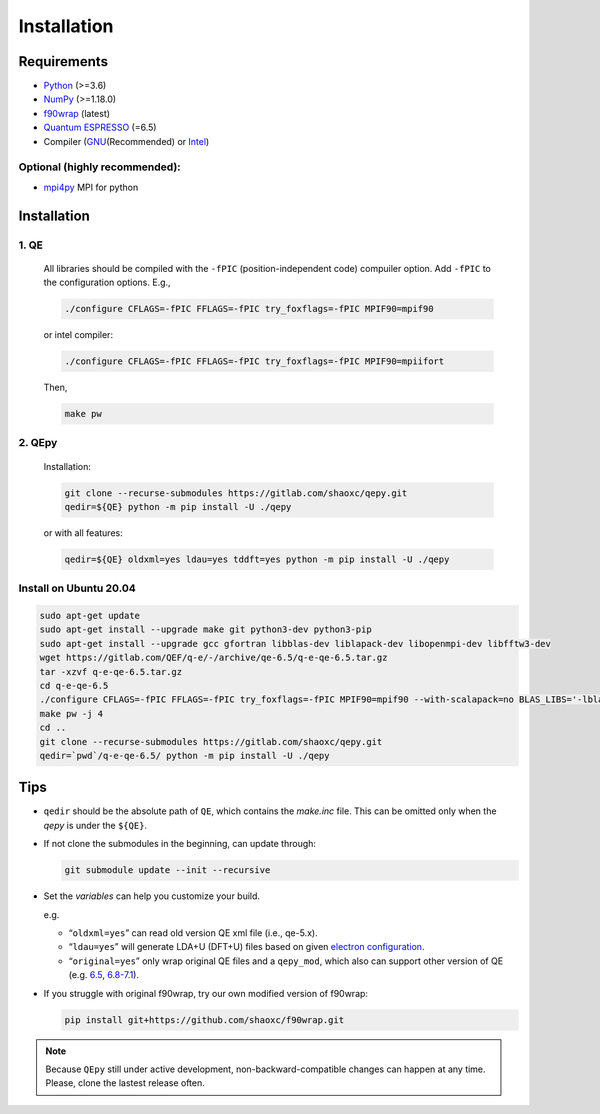 .. _download_and_install:

============
Installation
============

Requirements
============

-  `Python <https://www.python.org/>`__ (>=3.6)
-  `NumPy <https://docs.scipy.org/doc/numpy/reference/>`__ (>=1.18.0)
-  `f90wrap <https://github.com/jameskermode/f90wrap>`__ (latest)
-  `Quantum ESPRESSO <https://gitlab.com/QEF/q-e/-/releases/qe-6.5>`__
   (=6.5)
-  Compiler (`GNU <https://gcc.gnu.org/fortran/>`__\ (Recommended) or
   `Intel <https://software.intel.com/content/www/us/en/develop/tools/oneapi/components/fortran-compiler.html>`__)

Optional (highly recommended):
------------------------------

-  `mpi4py <https://bitbucket.org/mpi4py/mpi4py>`__ MPI for python


Installation
============

1. QE
-----

   All libraries should be compiled with the ``-fPIC`` (position-independent code) compuiler
   option. Add ``-fPIC`` to the configuration options. E.g.,

   .. code:: shell

      ./configure CFLAGS=-fPIC FFLAGS=-fPIC try_foxflags=-fPIC MPIF90=mpif90

   or intel compiler:

   .. code:: shell

      ./configure CFLAGS=-fPIC FFLAGS=-fPIC try_foxflags=-fPIC MPIF90=mpiifort

   Then,

   .. code:: shell

      make pw

2. QEpy
-------

   Installation:

   .. code:: shell

      git clone --recurse-submodules https://gitlab.com/shaoxc/qepy.git
      qedir=${QE} python -m pip install -U ./qepy
   
   or with all features:

   .. code:: shell

      qedir=${QE} oldxml=yes ldau=yes tddft=yes python -m pip install -U ./qepy


Install on Ubuntu 20.04
-------------------
.. code:: shell

  sudo apt-get update
  sudo apt-get install --upgrade make git python3-dev python3-pip
  sudo apt-get install --upgrade gcc gfortran libblas-dev liblapack-dev libopenmpi-dev libfftw3-dev
  wget https://gitlab.com/QEF/q-e/-/archive/qe-6.5/q-e-qe-6.5.tar.gz
  tar -xzvf q-e-qe-6.5.tar.gz
  cd q-e-qe-6.5
  ./configure CFLAGS=-fPIC FFLAGS=-fPIC try_foxflags=-fPIC MPIF90=mpif90 --with-scalapack=no BLAS_LIBS='-lblas' LAPACK_LIBS='-llapack'
  make pw -j 4
  cd ..
  git clone --recurse-submodules https://gitlab.com/shaoxc/qepy.git
  qedir=`pwd`/q-e-qe-6.5/ python -m pip install -U ./qepy



Tips
====

-  ``qedir`` should be the absolute path of ``QE``, which contains the
   *make.inc* file. This can be omitted only when the *qepy* is under
   the ``${QE}``.

-  If not clone the submodules in the beginning, can update through:

   .. code:: shell

      git submodule update --init --recursive

-  Set the *variables* can help you customize your build.

   e.g.

   -  “``oldxml=yes``” can read old version QE xml file (i.e., qe-5.x).
   -  “``ldau=yes``” will generate LDA+U (DFT+U) files based on given
      `electron configuration <https://gitlab.com/shaoxc/qepy/-/tree/master/src/ldau/qepy_econf.ini>`__.
   -  “``original=yes``” only wrap original QE files and a ``qepy_mod``,
      which also can support other version of QE
      (e.g. `6.5 <https://gitlab.com/shaoxc/qepy/-/tree/master/examples/original/6.5>`__,
      `6.8-7.1 <https://gitlab.com/shaoxc/qepy/-/tree/master/examples/original/6.8>`__).

-  If you struggle with original f90wrap, try our own modified version
   of f90wrap:

   .. code:: shell

      pip install git+https://github.com/shaoxc/f90wrap.git


.. note::

    Because ``QEpy`` still under active development, non-backward-compatible changes can happen at any time. Please, clone the lastest release often.
